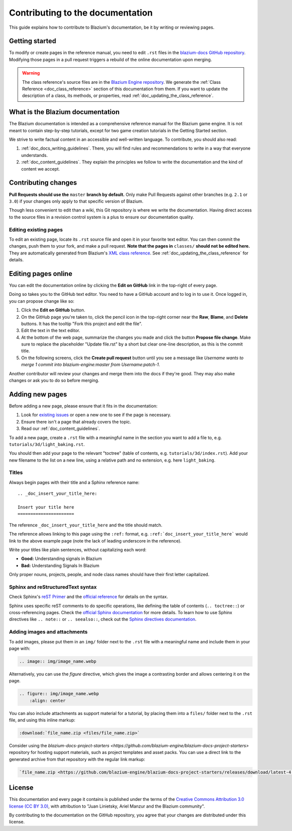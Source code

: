 .. _doc_contributing_to_the_documentation:

Contributing to the documentation
=================================

This guide explains how to contribute to Blazium's documentation, be it by
writing or reviewing pages.

.. seealso::

   If you want to translate pages or the class reference from English to other
   languages, read :ref:`doc_editor_and_docs_localization`.

Getting started
---------------

To modify or create pages in the reference manual, you need to edit ``.rst``
files in the `blazium-docs GitHub repository
<https://github.com/blazium-engine/blazium-docs>`_. Modifying those pages in a pull
request triggers a rebuild of the online documentation upon merging.

.. seealso:: For details on Git usage and the pull request workflow, please
             refer to the :ref:`doc_pr_workflow` page. Most of what it describes
             regarding the main blazium-engine/blazium repository is also valid for
             the docs repository.

.. warning:: The class reference's source files are in the `Blazium Engine
             repository <https://github.com/blazium-engine/blazium>`_. We generate
             the :ref:`Class Reference <doc_class_reference>` section of this documentation
             from them. If you want to update the description of a class, its
             methods, or properties, read
             :ref:`doc_updating_the_class_reference`.

What is the Blazium documentation
---------------------------------

The Blazium documentation is intended as a comprehensive reference manual for the
Blazium game engine. It is not meant to contain step-by-step tutorials, except for
two game creation tutorials in the Getting Started section.

We strive to write factual content in an accessible and well-written language. To
contribute, you should also read:

1. :ref:`doc_docs_writing_guidelines`. There, you will find rules and
   recommendations to write in a way that everyone understands.
2. :ref:`doc_content_guidelines`. They explain the principles we follow to write the
   documentation and the kind of content we accept.

Contributing changes
--------------------

**Pull Requests should use the** ``master`` **branch by default.** Only make Pull
Requests against other branches (e.g. ``2.1`` or ``3.0``) if your changes only
apply to that specific version of Blazium.

Though less convenient to edit than a wiki, this Git repository is where we
write the documentation. Having direct access to the source files in a revision
control system is a plus to ensure our documentation quality.

Editing existing pages
~~~~~~~~~~~~~~~~~~~~~~

To edit an existing page, locate its ``.rst`` source file and open it in your
favorite text editor. You can then commit the changes, push them to your fork,
and make a pull request. **Note that the pages in** ``classes/`` **should not be
edited here.** They are automatically generated from Blazium's `XML class
reference <https://github.com/blazium-engine/blazium/tree/master/doc/classes>`__.
See :ref:`doc_updating_the_class_reference` for details.

.. seealso:: To build the manual and test changes on your computer, see
             :ref:`doc_building_the_manual`.

Editing pages online
--------------------

You can edit the documentation online by clicking the **Edit on GitHub** link in
the top-right of every page.

Doing so takes you to the GitHub text editor. You need to have a GitHub account
and to log in to use it. Once logged in, you can propose change like so:

1. Click the **Edit on GitHub** button.

2. On the GitHub page you're taken to, click the pencil icon in the top-right
   corner near the **Raw**, **Blame**, and **Delete** buttons. It has the
   tooltip "Fork this project and edit the file".

3. Edit the text in the text editor.

4. At the bottom of the web page, summarize the changes you made and click the
   button **Propose file change**. Make sure to replace the placeholder "Update file.rst"
   by a short but clear one-line description, as this is the commit title.

5. On the following screens, click the **Create pull request** button until you
   see a message like *Username wants to merge 1 commit into blazium-engine:master
   from Username:patch-1*.

Another contributor will review your changes and merge them into the docs if
they're good. They may also make changes or ask you to do so before merging.

Adding new pages
----------------

Before adding a new page, please ensure that it fits in the documentation:

1. Look for `existing issues
   <https://github.com/blazium-engine/blazium-docs/issues>`_ or open a new one to see
   if the page is necessary.
2. Ensure there isn't a page that already covers the topic.
3. Read our :ref:`doc_content_guidelines`.

To add a new page, create a ``.rst`` file with a meaningful name in the section you
want to add a file to, e.g. ``tutorials/3d/light_baking.rst``.

You should then add your page to the relevant "toctree" (table of contents,
e.g. ``tutorials/3d/index.rst``). Add your new filename to the list on a new
line, using a relative path and no extension, e.g. here ``light_baking``.

Titles
~~~~~~

Always begin pages with their title and a Sphinx reference name:

::

    .. _doc_insert_your_title_here:

    Insert your title here
    ======================

The reference ``_doc_insert_your_title_here`` and the title should match.

The reference allows linking to this page using the ``:ref:`` format, e.g.
``:ref:`doc_insert_your_title_here``` would link to the above example page (note
the lack of leading underscore in the reference).

Write your titles like plain sentences, without capitalizing each word:

-  **Good:** Understanding signals in Blazium
-  **Bad:** Understanding Signals In Blazium

Only proper nouns, projects, people, and node class names should have their
first letter capitalized.

Sphinx and reStructuredText syntax
~~~~~~~~~~~~~~~~~~~~~~~~~~~~~~~~~~

Check Sphinx's `reST Primer <https://www.sphinx-doc.org/en/stable/rest.html>`__
and the `official reference <https://docutils.sourceforge.net/rst.html>`__ for
details on the syntax.

Sphinx uses specific reST comments to do specific operations, like defining the
table of contents (``.. toctree::``) or cross-referencing pages. Check the
`official Sphinx documentation
<https://www.sphinx-doc.org/en/stable/index.html>`__ for more details. To learn
how to use Sphinx directives like ``.. note::`` or ``.. seealso::``, check out
the `Sphinx directives documentation
<https://www.sphinx-doc.org/en/master/usage/restructuredtext/directives.html>`__.

Adding images and attachments
~~~~~~~~~~~~~~~~~~~~~~~~~~~~~

To add images, please put them in an ``img/`` folder next to the ``.rst`` file with
a meaningful name and include them in your page with:

.. code:: rst

   .. image:: img/image_name.webp

Alternatively, you can use the `figure` directive, which gives the image a contrasting
border and allows centering it on the page.

.. code:: rst

    .. figure:: img/image_name.webp
        :align: center

You can also include attachments as support material for a tutorial, by placing them
into a ``files/`` folder next to the ``.rst`` file, and using this inline markup:

.. code:: rst

   :download:`file_name.zip <files/file_name.zip>`

Consider using the `blazium-docs-project-starters <https://github.com/blazium-engine/blazium-docs-project-starters>`
repository for hosting support materials, such as project templates and asset packs.
You can use a direct link to the generated archive from that repository with the regular
link markup:

.. code:: rst

   `file_name.zip <https://github.com/blazium-engine/blazium-docs-project-starters/releases/download/latest-4.x/file_name.zip>`_


License
-------

This documentation and every page it contains is published under the terms of
the `Creative Commons Attribution 3.0 license (CC BY 3.0)
<https://creativecommons.org/licenses/by/3.0/>`_, with attribution to "Juan
Linietsky, Ariel Manzur and the Blazium community".

By contributing to the documentation on the GitHub repository, you agree that
your changes are distributed under this license.
